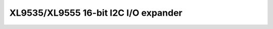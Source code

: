 .. Foo documentation master file, created by
   sphinx-quickstart on Mon Jul 21 22:05:54 2025.
   You can adapt this file completely to your liking, but it should at least
   contain the root `toctree` directive.

XL9535/XL9555 16-bit I2C I/O expander
===============================

.. doxygenfile:: xl95x5.h
